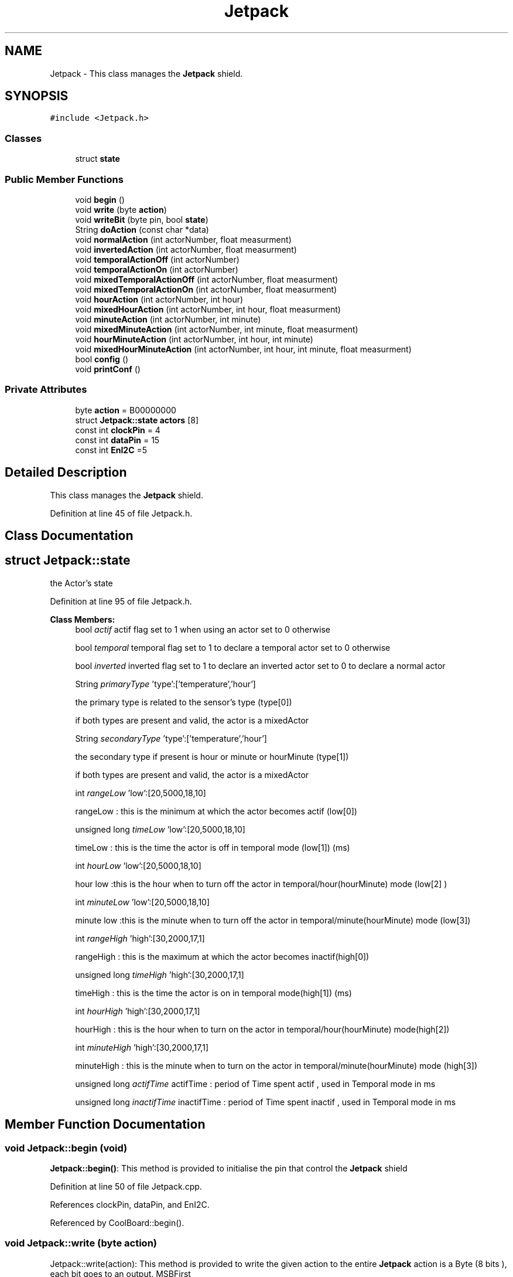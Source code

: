 .TH "Jetpack" 3 "Mon Sep 11 2017" "CoolBoard API" \" -*- nroff -*-
.ad l
.nh
.SH NAME
Jetpack \- This class manages the \fBJetpack\fP shield\&.  

.SH SYNOPSIS
.br
.PP
.PP
\fC#include <Jetpack\&.h>\fP
.SS "Classes"

.in +1c
.ti -1c
.RI "struct \fBstate\fP"
.br
.in -1c
.SS "Public Member Functions"

.in +1c
.ti -1c
.RI "void \fBbegin\fP ()"
.br
.ti -1c
.RI "void \fBwrite\fP (byte \fBaction\fP)"
.br
.ti -1c
.RI "void \fBwriteBit\fP (byte pin, bool \fBstate\fP)"
.br
.ti -1c
.RI "String \fBdoAction\fP (const char *data)"
.br
.ti -1c
.RI "void \fBnormalAction\fP (int actorNumber, float measurment)"
.br
.ti -1c
.RI "void \fBinvertedAction\fP (int actorNumber, float measurment)"
.br
.ti -1c
.RI "void \fBtemporalActionOff\fP (int actorNumber)"
.br
.ti -1c
.RI "void \fBtemporalActionOn\fP (int actorNumber)"
.br
.ti -1c
.RI "void \fBmixedTemporalActionOff\fP (int actorNumber, float measurment)"
.br
.ti -1c
.RI "void \fBmixedTemporalActionOn\fP (int actorNumber, float measurment)"
.br
.ti -1c
.RI "void \fBhourAction\fP (int actorNumber, int hour)"
.br
.ti -1c
.RI "void \fBmixedHourAction\fP (int actorNumber, int hour, float measurment)"
.br
.ti -1c
.RI "void \fBminuteAction\fP (int actorNumber, int minute)"
.br
.ti -1c
.RI "void \fBmixedMinuteAction\fP (int actorNumber, int minute, float measurment)"
.br
.ti -1c
.RI "void \fBhourMinuteAction\fP (int actorNumber, int hour, int minute)"
.br
.ti -1c
.RI "void \fBmixedHourMinuteAction\fP (int actorNumber, int hour, int minute, float measurment)"
.br
.ti -1c
.RI "bool \fBconfig\fP ()"
.br
.ti -1c
.RI "void \fBprintConf\fP ()"
.br
.in -1c
.SS "Private Attributes"

.in +1c
.ti -1c
.RI "byte \fBaction\fP = B00000000"
.br
.ti -1c
.RI "struct \fBJetpack::state\fP \fBactors\fP [8]"
.br
.ti -1c
.RI "const int \fBclockPin\fP = 4"
.br
.ti -1c
.RI "const int \fBdataPin\fP = 15"
.br
.ti -1c
.RI "const int \fBEnI2C\fP =5"
.br
.in -1c
.SH "Detailed Description"
.PP 
This class manages the \fBJetpack\fP shield\&. 
.PP
Definition at line 45 of file Jetpack\&.h\&.
.SH "Class Documentation"
.PP 
.SH "struct Jetpack::state"
.PP 
the Actor's state 
.PP
Definition at line 95 of file Jetpack\&.h\&.
.PP
\fBClass Members:\fP
.RS 4
bool \fIactif\fP actif flag set to 1 when using an actor set to 0 otherwise 
.br
.PP
bool \fItemporal\fP temporal flag set to 1 to declare a temporal actor set to 0 otherwise 
.br
.PP
bool \fIinverted\fP inverted flag set to 1 to declare an inverted actor set to 0 to declare a normal actor 
.br
.PP
String \fIprimaryType\fP 'type':['temperature','hour']
.PP
the primary type is related to the sensor's type (type[0])
.PP
if both types are present and valid, the actor is a mixedActor 
.br
.PP
String \fIsecondaryType\fP 'type':['temperature','hour']
.PP
the secondary type if present is hour or minute or hourMinute (type[1])
.PP
if both types are present and valid, the actor is a mixedActor 
.br
.PP
int \fIrangeLow\fP 'low':[20,5000,18,10]
.PP
rangeLow : this is the minimum at which the actor becomes actif (low[0]) 
.br
.PP
unsigned long \fItimeLow\fP 'low':[20,5000,18,10]
.PP
timeLow : this is the time the actor is off in temporal mode (low[1]) (ms) 
.br
.PP
int \fIhourLow\fP 'low':[20,5000,18,10]
.PP
hour low :this is the hour when to turn off the actor in temporal/hour(hourMinute) mode (low[2] ) 
.br
.PP
int \fIminuteLow\fP 'low':[20,5000,18,10]
.PP
minute low :this is the minute when to turn off the actor in temporal/minute(hourMinute) mode (low[3]) 
.br
.PP
int \fIrangeHigh\fP 'high':[30,2000,17,1]
.PP
rangeHigh : this is the maximum at which the actor becomes inactif(high[0]) 
.br
.PP
unsigned long \fItimeHigh\fP 'high':[30,2000,17,1]
.PP
timeHigh : this is the time the actor is on in temporal mode(high[1]) (ms) 
.br
.PP
int \fIhourHigh\fP 'high':[30,2000,17,1]
.PP
hourHigh : this is the hour when to turn on the actor in temporal/hour(hourMinute) mode(high[2]) 
.br
.PP
int \fIminuteHigh\fP 'high':[30,2000,17,1]
.PP
minuteHigh : this is the minute when to turn on the actor in temporal/minute(hourMinute) mode (high[3]) 
.br
.PP
unsigned long \fIactifTime\fP actifTime : period of Time spent actif , used in Temporal mode in ms 
.br
.PP
unsigned long \fIinactifTime\fP inactifTime : period of Time spent inactif , used in Temporal mode in ms 
.br
.PP
.RE
.PP
.SH "Member Function Documentation"
.PP 
.SS "void Jetpack::begin (void)"
\fBJetpack::begin()\fP: This method is provided to initialise the pin that control the \fBJetpack\fP shield 
.PP
Definition at line 50 of file Jetpack\&.cpp\&.
.PP
References clockPin, dataPin, and EnI2C\&.
.PP
Referenced by CoolBoard::begin()\&.
.SS "void Jetpack::write (byte action)"
Jetpack::write(action): This method is provided to write the given action to the entire \fBJetpack\fP action is a Byte (8 bits ), each bit goes to an output\&. MSBFirst 
.PP
Definition at line 77 of file Jetpack\&.cpp\&.
.PP
References action, clockPin, dataPin, and EnI2C\&.
.PP
Referenced by doAction()\&.
.SS "void Jetpack::writeBit (byte pin, bool state)"
Jetpack::writeBit(pin,state): This method is provided to write the given state to the given pin 
.PP
Definition at line 108 of file Jetpack\&.cpp\&.
.PP
References action, clockPin, dataPin, and EnI2C\&.
.PP
Referenced by CoolBoard::update()\&.
.SS "String Jetpack::doAction (const char * data)"
Jetpack::doAction(sensor data ): This method is provided to automate the \fBJetpack\fP\&.
.PP
The result action is the result of checking the different flags of an actor (actif , temporal ,inverted, primaryType and secondaryType ) and the corresponding call to the appropriate helping method
.PP
\fBReturns:\fP
.RS 4
a string of the current \fBJetpack\fP state 
.RE
.PP

.PP
Definition at line 147 of file Jetpack\&.cpp\&.
.PP
References action, actors, hourAction(), hourMinuteAction(), invertedAction(), minuteAction(), mixedHourAction(), mixedHourMinuteAction(), mixedMinuteAction(), mixedTemporalActionOff(), mixedTemporalActionOn(), normalAction(), temporalActionOff(), temporalActionOn(), and write()\&.
.PP
Referenced by CoolBoard::offLineMode(), and CoolBoard::onLineMode()\&.
.SS "void Jetpack::normalAction (int actorNumber, float measurment)"
Jetpack::normalAction(actorNumber , measured value): This method is provided to handle normal actors\&. it changes the action according to wether the measured value is: > rangeHigh ( deactivate actor) or < rangeLow (activate actor ) 
.PP
Definition at line 661 of file Jetpack\&.cpp\&.
.PP
References action, and actors\&.
.PP
Referenced by doAction()\&.
.SS "void Jetpack::invertedAction (int actorNumber, float measurment)"
Jetpack::invertedAction(actorNumber , measured value): This method is provided to handle inverted actors\&. it changes the action according to wether the measured value is: 
.PP
.RS 4
rangeHigh (activate actor) 
.RE
.PP
< rangeLow ( deactivate actor ) 
.PP
Definition at line 718 of file Jetpack\&.cpp\&.
.PP
References action, and actors\&.
.PP
Referenced by doAction()\&.
.SS "void Jetpack::temporalActionOff (int actorNumber)"
Jetpack::temporalActionOff(actorNumber ): This method is provided to handle temporal actors\&. it changes the action according to:
.PP
currentTime - startTime > timeHigh : deactivate actor 
.PP
Definition at line 773 of file Jetpack\&.cpp\&.
.PP
References Jetpack::state::actif, action, actors, and Jetpack::state::inactifTime\&.
.PP
Referenced by doAction()\&.
.SS "void Jetpack::temporalActionOn (int actorNumber)"
Jetpack::temporalActionOn(actorNumber ): This method is provided to handle temporal actors\&. it changes the action according to :
.PP
currentTime - stopTime > timeLow : activate actor 
.PP
Definition at line 910 of file Jetpack\&.cpp\&.
.PP
References Jetpack::state::actif, Jetpack::state::actifTime, action, and actors\&.
.PP
Referenced by doAction()\&.
.SS "void Jetpack::mixedTemporalActionOff (int actorNumber, float measurment)"
Jetpack::mixedTemporalActionOff(actorNumber, measured value ): This method is provided to handle mixed temporal actors\&. it changes the action according to:
.PP
currentTime - startTime >= timeHigh : measured value >= rangeHigh : deactivate actor measured value < rangeHigh : activate actor 
.PP
Definition at line 824 of file Jetpack\&.cpp\&.
.PP
References Jetpack::state::actif, action, actors, and Jetpack::state::inactifTime\&.
.PP
Referenced by doAction()\&.
.SS "void Jetpack::mixedTemporalActionOn (int actorNumber, float measurment)"
Jetpack::mixedTemporalActionOn(actorNumber, measured value ): This method is provided to handle mixed temporal actors\&. it changes the action according to :
.PP
currentTime - stopTime > timeLow : measured value >= rangeLow : deactivate actor measured value < rangeLow : activate actor 
.PP
Definition at line 962 of file Jetpack\&.cpp\&.
.PP
References Jetpack::state::actif, Jetpack::state::actifTime, action, and actors\&.
.PP
Referenced by doAction()\&.
.SS "void Jetpack::hourAction (int actorNumber, int hour)"
Jetpack::hourAction(actorNumber, current hour ): This method is provided to handle hour actors\&. it changes the action according to:
.PP
hour >= hourLow : deactivate the actor hour >= hourHigh : activate the actor 
.PP
Definition at line 1051 of file Jetpack\&.cpp\&.
.PP
References action, and actors\&.
.PP
Referenced by doAction()\&.
.SS "void Jetpack::mixedHourAction (int actorNumber, int hour, float measurment)"
Jetpack::mixedHourAction(actorNumber, current hour, measured value ): This method is provided to handle mixed hour actors\&. it changes the action according to :
.PP
hour >= hourLow : -measuredValue >= rangeHigh : deactivate actor -measured < rangeHigh : activate actor
.PP
hour >= hourHigh : -measuredValue < rangeLow : activate actor -measuredValue >=rangeLow : activate actor 
.PP
Definition at line 1112 of file Jetpack\&.cpp\&.
.PP
References action, and actors\&.
.PP
Referenced by doAction()\&.
.SS "void Jetpack::minuteAction (int actorNumber, int minute)"
Jetpack::minteAction(actorNumber, current minute ): This method is provided to handle minute actors\&. it changes the action according to:
.PP
minute >= minuteLow : deactivate the actor minute >= minuteHigh : activate the actor 
.PP
Definition at line 1219 of file Jetpack\&.cpp\&.
.PP
References action, and actors\&.
.PP
Referenced by doAction()\&.
.SS "void Jetpack::mixedMinuteAction (int actorNumber, int minute, float measurment)"
Jetpack::mixedMinuteAction(actorNumber, current minute, measured value ): This method is provided to handle mixed minute actors\&. it changes the action according to :
.PP
minute >= minuteLow : -measuredValue >= rangeHigh : deactivate actor -measured < rangeHigh : activate actor
.PP
minute >= minuteHigh : -measuredValue < rangeLow : activate actor -measuredValue >=rangeLow : activate actor 
.PP
Definition at line 1279 of file Jetpack\&.cpp\&.
.PP
References action, and actors\&.
.PP
Referenced by doAction()\&.
.SS "void Jetpack::hourMinuteAction (int actorNumber, int hour, int minute)"
Jetpack::minteAction(actorNumber, current hour,current minute ): This method is provided to handle hour minute actors\&. it changes the action according to:
.PP
hour == hourLow : minute >= minuteLow : deactivate the actor
.PP
hour > hourLow : deactivate the actor
.PP
hour == hourHigh : minute >= minteHigh : activate the actor
.PP
hour > hourHigh : activate the actor 
.PP
Definition at line 1395 of file Jetpack\&.cpp\&.
.PP
References action, and actors\&.
.PP
Referenced by doAction()\&.
.SS "void Jetpack::mixedHourMinuteAction (int actorNumber, int hour, int minute, float measurment)"
Jetpack::minteAction(actorNumber, current hour,current minute , measured Value ): This method is provided to handle hour minute actors\&. it changes the action according to:
.PP
hour == hourLow : minute >= minuteLow : measuredValue >= rangeHigh : deactivate actor measuredValue < rangeHigh : activate actor
.PP
hour > hourLow : measuredValue >= rangeHigh : deactivate actor measuredValue < rangeHigh : activate actor
.PP
hour == hourHigh : minute >= minteHigh : measuredValue >= rangeLow : deactivate actor measuredValue < rangeLow : activate actor
.PP
hour > hourHigh : measuredValue >= rangeLow : deactivate actor measuredValue < rangeLow : activate actor 
.PP
Definition at line 1500 of file Jetpack\&.cpp\&.
.PP
References action, and actors\&.
.PP
Referenced by doAction()\&.
.SS "bool Jetpack::config ()"
\fBJetpack::config()\fP: This method is provided to configure the \fBJetpack\fP with a configuration file
.PP
\fBReturns:\fP
.RS 4
true if successful,false otherwise 
.RE
.PP

.PP
Definition at line 331 of file Jetpack\&.cpp\&.
.PP
References Jetpack::state::actif, actors, Jetpack::state::hourHigh, Jetpack::state::hourLow, Jetpack::state::inverted, Jetpack::state::minuteHigh, Jetpack::state::minuteLow, Jetpack::state::primaryType, Jetpack::state::rangeHigh, Jetpack::state::rangeLow, Jetpack::state::secondaryType, Jetpack::state::temporal, Jetpack::state::timeHigh, and Jetpack::state::timeLow\&.
.PP
Referenced by CoolBoard::begin()\&.
.SS "void Jetpack::printConf ()"
\fBJetpack::printConf()\fP: This method is provided to print the configuration to the Serial Monitor 
.PP
Definition at line 567 of file Jetpack\&.cpp\&.
.PP
References actors\&.
.PP
Referenced by CoolBoard::begin()\&.
.SH "Member Data Documentation"
.PP 
.SS "byte Jetpack::action = B00000000\fC [private]\fP"
the \fBJetpack\fP's Action 
.PP
Definition at line 90 of file Jetpack\&.h\&.
.PP
Referenced by doAction(), hourAction(), hourMinuteAction(), invertedAction(), minuteAction(), mixedHourAction(), mixedHourMinuteAction(), mixedMinuteAction(), mixedTemporalActionOff(), mixedTemporalActionOn(), normalAction(), temporalActionOff(), temporalActionOn(), write(), and writeBit()\&.
.SS "struct \fBJetpack::state\fP Jetpack::actors[8]\fC [private]\fP"

.PP
Referenced by config(), doAction(), hourAction(), hourMinuteAction(), invertedAction(), minuteAction(), mixedHourAction(), mixedHourMinuteAction(), mixedMinuteAction(), mixedTemporalActionOff(), mixedTemporalActionOn(), normalAction(), printConf(), temporalActionOff(), and temporalActionOn()\&.
.SS "const int Jetpack::clockPin = 4\fC [private]\fP"
clock pin for the shift register 
.PP
Definition at line 211 of file Jetpack\&.h\&.
.PP
Referenced by begin(), write(), and writeBit()\&.
.SS "const int Jetpack::dataPin = 15\fC [private]\fP"
data pin for the shift register 
.PP
Definition at line 216 of file Jetpack\&.h\&.
.PP
Referenced by begin(), write(), and writeBit()\&.
.SS "const int Jetpack::EnI2C =5\fC [private]\fP"
I2C Enable pin 
.PP
Definition at line 221 of file Jetpack\&.h\&.
.PP
Referenced by begin(), write(), and writeBit()\&.

.SH "Author"
.PP 
Generated automatically by Doxygen for CoolBoard API from the source code\&.
